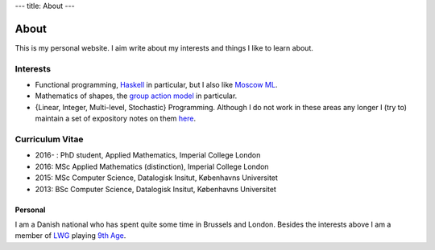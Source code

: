 ---
title: About
---

About
-----

This is my personal website. I aim write about my interests and things I like to
learn about. 

Interests
~~~~~~~~~

- Functional programming, Haskell_ in particular, but I also like `Moscow ML`_.
- Mathematics of shapes, the `group action model`__ in particular.
- {Linear, Integer, Multi-level, Stochastic} Programming. Although I do not work in these areas any longer I (try to) maintain a set of expository notes on them here_.

.. _Haskell: https://www.haskell.org/
.. _Moscow ML: http://mosml.org/
__ https://en.wikipedia.org/wiki/Computational_anatomy
.. _here: http://www.python.org/

Curriculum Vitae
~~~~~~~~~~~~~~~~

- 2016- : PhD student, Applied Mathematics, Imperial College London
- 2016: MSc Applied Mathematics (distinction), Imperial College London
- 2015: MSc Computer Science, Datalogisk Insitut, Københavns Universitet
- 2013: BSc Computer Science, Datalogisk Insitut, Københavns Universitet

Personal
========

I am a Danish national who has spent quite some time in Brussels and London.
Besides the interests above I am a member of LWG_ playing `9th Age`__.

.. _LWG: https://www.meetup.com/The-London-Warhammer-Gaming-Guild/
__ http://www.the-ninth-age.com
